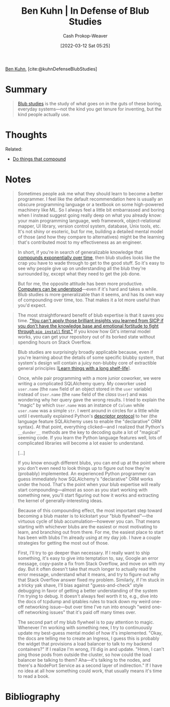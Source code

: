 :PROPERTIES:
:ROAM_REFS: [cite:@kuhnDefenseBlubStudies]
:ID:       2b7b62cd-9368-468d-a562-4bc13acb2ee1
:LAST_MODIFIED: [2023-09-05 Tue 20:16]
:END:
#+title: Ben Kuhn | In Defense of Blub Studies
#+hugo_custom_front_matter: :slug "2b7b62cd-9368-468d-a562-4bc13acb2ee1"
#+author: Cash Prokop-Weaver
#+date: [2022-03-12 Sat 05:25]
#+filetags: :reference:
 
[[id:12b9ccec-dfcb-473d-83b7-1daa9f450ed0][Ben Kuhn]], [cite:@kuhnDefenseBlubStudies]

* Summary
#+begin_quote
[[id:ca6fd965-8c9c-470c-b020-8fe0765ceb20][Blub studies]] is the study of what goes on in the guts of these boring, everyday systems—not the kind you get tenure for inventing, but the kind people actually use.
#+end_quote

* Thoughts

Related:

- [[id:92cf48f0-63a6-4d1d-9275-c80f6743ccb9][Do things that compound]]
* Notes
#+begin_quote
Sometimes people ask me what they should learn to become a better programmer. I feel like the default recommendation here is usually an obscure programming language or a textbook on some high-powered machinery like ML. So I always feel a little bit embarrassed and boring when I instead suggest going really deep on what you already know: your main programming language, web framework, object-relational mapper, UI library, version control system, database, Unix tools, etc. It's not shiny or esoteric, but for me, building a detailed mental model of those (and how they compare to alternatives) might be the learning that's contributed most to my effectiveness as an engineer.
#+end_quote

#+begin_quote
In short, if you're in search of generalizable knowledge that [[id:92cf48f0-63a6-4d1d-9275-c80f6743ccb9][compounds exponentially over time]], then blub studies looks like the crap you have to wade through to get to the good stuff. So it's easy to see why people give up on understanding all the blub they're surrounded by, except what they need to get the job done.

But for me, the opposite attitude has been more productive. [[id:19ba13d6-259f-4734-a1be-aaa5d51fcd16][Computers can be understood]]—even if it's hard and takes a while. Blub studies is more generalizable than it seems, and has its own way of compounding over time, too. That makes it a lot more useful than you'd expect.
#+end_quote

#+begin_quote
The most straightforward benefit of blub expertise is that it saves you time. [[https://twitter.com/geoffreylitt/status/1305214228991750144]["You can't apply those brilliant insights you learned from SICP if you don't have the knowledge base and emotional fortitude to fight through =pip install= first."]] If you know how Git's internal model works, you can get your repository out of its borked state without spending hours on Stack Overflow.
#+end_quote

#+begin_quote
Blub studies are surprisingly broadly applicable because, even if you're learning about the details of some specific blubby system, that system's design will contain a juicy non-blubby core of extractible general principles [[[id:877374fa-15a1-40c9-a1ae-d28a0832ea75][Learn things with a long shelf-life]]].
#+end_quote

#+begin_quote
Once, while pair programming with a more junior coworker, we were writing a complicated SQLAlchemy query. My coworker used =user.name= (the =name= field of an object stored in the =user= variable) instead of =User.name= (the =name= field of the /class/ =User=) and was wondering why her query gave the wrong results. I tried to explain the "magic" by which =User.name= was an instance of =Column= while =user.name= was a simple =str=. I went around in circles for a little while until I eventually explained Python's [[https://docs.python.org/3/howto/descriptor.html][descriptor protocol]] to her (the language feature SQLAlchemy uses to enable the "declarative" ORM syntax). At that point, everything clicked---and I realized that Python's =__dunder__= methods are the key to decoding quite a lot of "magical" seeming code. If you learn the Python language features well, lots of complicated libraries will become a lot easier to understand.

[...]

If you know enough different blubs, you can end up at the point where you don't even need to look things up to figure out how they're (probably) implemented. An experienced Python programmer can guess immediately how SQLAlchemy's "declarative" ORM works under the hood. That's the point when your blub expertise will really start compounding—almost as soon as you start working with something new, you'll start figuring out how it works and extracting the kernel of generally-interesting ideas.
#+end_quote

#+begin_quote
Because of this compounding effect, the most important step toward becoming a blub master is to kickstart your "blub flywheel"—the virtuous cycle of blub accumulation—however you can. That means starting with whichever blubs are the easiest or most motivating to learn, and branching out from there. For me, the easiest place to start has been with blubs I'm already using at my day job. I have a couple strategies for getting the most out of those.

First, I'll try to go deeper than necessary. If I really want to ship something, it's easy to give into temptation to, say, Google an error message, copy-paste a fix from Stack Overflow, and move on with my day. But it often doesn't take that much longer to actually read the error message, understand what it means, and try to figure out why that Stack Overflow answer fixed my problem. Similarly, if I'm stuck in a tricky yak shave, I'll bias against "guess-and-check" style debugging in favor of getting a better understanding of the system I'm trying to debug. It doesn't always feel worth it to, e.g., dive into the docs of tcpdump and iptables rules to track down my weird one-off networking issue—but over time I've run into enough "weird one-off networking issues" that it's paid off many times over.

The second part of my blub flywheel is to pay attention to magic. Whenever I'm working with something new, I try to continuously update my best-guess mental model of how it's implemented. "Okay, the docs are telling me to create an Ingress, I guess this is probably the widget that provisions a load balancer to talk to my backend containers?" If I realize I'm wrong, I'll dig in and update. "Hmm, I can't ping those pods from outside the cluster, so how could the load balancer be talking to them? Aha—it's talking to the nodes, and there's a NodePort Service as a second layer of indirection." If I have no idea at all how something could work, that usually means it's time to read a book.
#+end_quote

* Flashcards :noexport:
See [[id:ca6fd965-8c9c-470c-b020-8fe0765ceb20][Blub studies]]
* Bibliography
#+print_bibliography:
